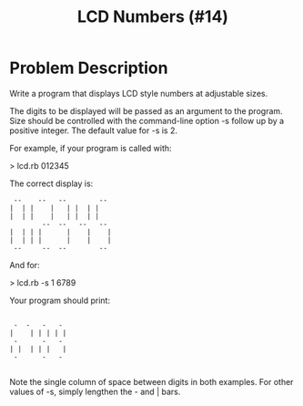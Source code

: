 #+TITLE: LCD Numbers (#14)

* Problem Description

Write a program that displays LCD style numbers at adjustable sizes.

The digits to be displayed will be passed as an argument to the program.
Size should be controlled with the command-line option -s follow up by a
positive integer. The default value for -s is 2.

For example, if your program is called with:

> lcd.rb 012345

The correct display is:

#+BEGIN_SRC 
 --    --   --        --
|  | |    |   | |  | |
|  | |    |   | |  | |
        --  --   --   --
|  | | |      |    |    |
|  | | |      |    |    |
 --     --  --        --
#+END_SRC


And for:

> lcd.rb -s 1 6789

Your program should print:
#+BEGIN_SRC 

 -  -   -   -
|    | | | | |
 -      -   -
| |  | | |   |
 -      -   -

#+END_SRC

Note the single column of space between digits in both examples.
For other values of -s, simply lengthen the - and | bars.
